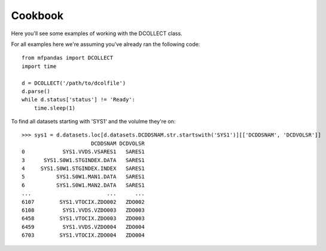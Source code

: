 Cookbook
========

Here you'll see some examples of working with the DCOLLECT class.

For all examples here we're assuming you've already ran the following code::

    from mfpandas import DCOLLECT
    import time

    d = DCOLLECT('/path/to/dcolfile')
    d.parse()
    while d.status['status'] != 'Ready':
        time.sleep(1)


To find all datasets starting with 'SYS1' and the volulme they're on::

    >>> sys1 = d.datasets.loc[d.datasets.DCDDSNAM.str.startswith('SYS1')][['DCDDSNAM', 'DCDVOLSR']]
                          DCDDSNAM DCDVOLSR
    0            SYS1.VVDS.VSARES1   SARES1
    3      SYS1.S0W1.STGINDEX.DATA   SARES1
    4     SYS1.S0W1.STGINDEX.INDEX   SARES1
    5          SYS1.S0W1.MAN1.DATA   SARES1
    6          SYS1.S0W1.MAN2.DATA   SARES1
    ...                        ...      ...
    6107        SYS1.VTOCIX.ZDO002   ZDO002
    6108         SYS1.VVDS.VZDO003   ZDO003
    6458        SYS1.VTOCIX.ZDO003   ZDO003
    6459         SYS1.VVDS.VZDO004   ZDO004
    6703        SYS1.VTOCIX.ZDO004   ZDO004

